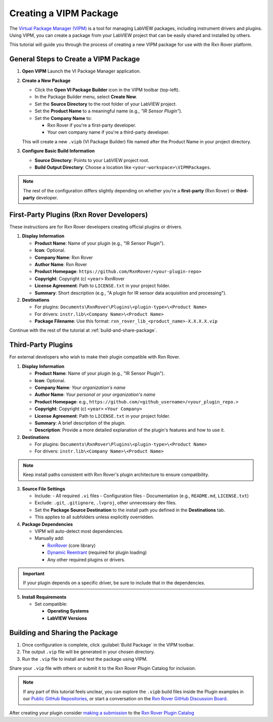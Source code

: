 .. _create-new-vipm-package:

Creating a VIPM Package
=======================

The `Virtual Package Manager (VIPM) <https://www.vipm.io/>`_ is a tool for managing LabVIEW packages, including instrument drivers and plugins. Using VIPM, you can create a package from your LabVIEW project that can be easily shared and installed by others.

This tutorial will guide you through the process of creating a new VIPM package for use with the Rxn Rover platform.

General Steps to Create a VIPM Package
--------------------------------------

1. **Open VIPM**  
   Launch the VI Package Manager application.

2. **Create a New Package**  

   - Click the **Open VI Package Builder** icon in the VIPM toolbar (top-left).
   - In the Package Builder menu, select **Create New**.
   - Set the **Source Directory** to the root folder of your LabVIEW project.
   - Set the **Product Name** to a meaningful name (e.g., `"IR Sensor Plugin"`).
   - Set the **Company Name** to:

     - Rxn Rover if you're a first-party developer.
     - Your own company name if you're a third-party developer.

   This will create a new ``.vipb`` (VI Package Builder) file named after the Product Name in your project directory.

3. **Configure Basic Build Information**  

   - **Source Directory**: Points to your LabVIEW project root.
   - **Build Output Directory**: Choose a location like ``<your-workspace>\VIPMPackages``.

.. note::
   The rest of the configuration differs slightly depending on whether you're a **first-party** (Rxn Rover) or **third-party** developer.

First-Party Plugins (Rxn Rover Developers)
------------------------------------------

These instructions are for Rxn Rover developers creating official plugins or drivers.

1. **Display Information**

   - **Product Name**: Name of your plugin (e.g., "IR Sensor Plugin").
   - **Icon**: Optional.
   - **Company Name**: Rxn Rover
   - **Author Name**: Rxn Rover
   - **Product Homepage**: ``https://github.com/RxnRover/<your-plugin-repo>``
   - **Copyright**: Copyright (c) ``<year>`` RxnRover
   - **License Agreement**: Path to ``LICENSE.txt`` in your project folder.
   - **Summary**: Short description (e.g., "A plugin for IR sensor data acquisition and processing").

2. **Destinations**

   - For plugins: ``Documents\RxnRover\Plugins\<plugin-type>\<Product Name>``
   - For drivers: ``instr.lib\<Company Name>\<Product Name>``

   - **Package Filename**:  
     Use this format:  
     ``rxn_rover_lib_<product_name>-X.X.X.X.vip``

Continue with the rest of the tutorial at :ref:`build-and-share-package`.

Third-Party Plugins
-------------------

For external developers who wish to make their plugin compatible with Rxn Rover.

1. **Display Information**

   - **Product Name**: Name of your plugin (e.g., "IR Sensor Plugin").
   - **Icon**: Optional.
   - **Company Name**: *Your organization's name*
   - **Author Name**: *Your personal or your organization's name*
   - **Product Homepage**: e.g., ``https://github.com/<github_username>/<your_plugin_repo.>``
   - **Copyright**: Copyright (c) ``<year>`` ``<Your Company>``
   - **License Agreement**: Path to ``LICENSE.txt`` in your project folder.
   - **Summary**: A brief description of the plugin.
   - **Description**: Provide a more detailed explanation of the plugin's features and how to use it.

2. **Destinations**

   - For plugins: ``Documents\RxnRover\Plugins\<plugin-type>\<Product Name>``
   - For drivers: ``instr.lib\<Company Name>\<Product Name>``

.. note::
   Keep install paths consistent with Rxn Rover's plugin architecture to ensure compatibility.

3. **Source File Settings**

   - Include:
     - All required ``.vi`` files
     - Configuration files
     - Documentation (e.g., ``README.md``, ``LICENSE.txt``)

   - Exclude: ``.git``, ``.gitignore``, ``.lvproj``, other unnecessary dev files.
   - Set the **Package Source Destination** to the install path you defined in the **Destinations** tab.
   - This applies to all subfolders unless explicitly overridden.

4. **Package Dependencies**

   - VIPM will auto-detect most dependencies.
   - Manually add:
  
     - `RxnRover <https://rxnrover.github.io/PluginCatalog/core_tools/software/rxn_rover.html>`_ (core library)
     - `Dynamic Reentrant <https://rxnrover.github.io/PluginCatalog/core_tools/libraries/dynamic_reentrant.html>`_ (required for plugin loading)
     - Any other required plugins or drivers.

.. important::
   If your plugin depends on a specific driver, be sure to include that in the dependencies.


5. **Install Requirements**

   - Set compatible:

     - **Operating Systems**
     - **LabVIEW Versions**


.. _build-and-share-package:

Building and Sharing the Package
--------------------------------

1. Once configuration is complete, click :guilabel:`Build Package` in the VIPM toolbar.
2. The output ``.vip`` file will be generated in your chosen directory.
3. Run the ``.vip`` file to install and test the package using VIPM.

Share your ``.vip`` file with others or submit it to the Rxn Rover Plugin Catalog for inclusion.

.. _plugin_submission:

.. note::

   If any part of this tutorial feels unclear, you can explore the ``.vipb`` build files inside the Plugin examples in our `Public GitHub Repositories <https://github.com/orgs/RxnRover/repositories?q=plugin>`_, or start a conversation on the `Rxn Rover GitHub Discussion Board <https://github.com/orgs/RxnRover/discussions>`_.


After creating your plugin consider `making a submission <https://rxnrover.github.io/PluginCatalog/submissions/plugin_submission_form.html>`__ to the `Rxn Rover Plugin Catalog <https://rxnrover.github.io/PluginCatalog>`__
